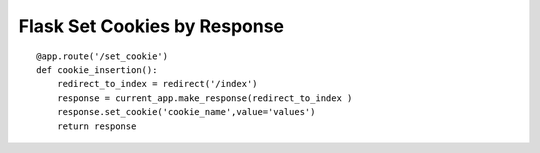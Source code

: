 Flask Set Cookies by Response
=============================


::

    @app.route('/set_cookie')
    def cookie_insertion():
        redirect_to_index = redirect('/index')
        response = current_app.make_response(redirect_to_index )  
        response.set_cookie('cookie_name',value='values')
        return response

